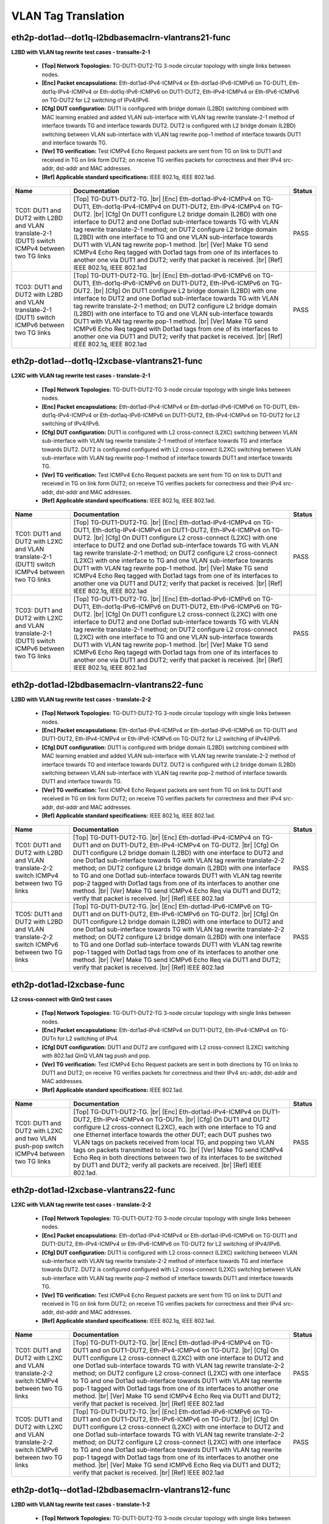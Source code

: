
.. |br| raw:: html

    <br />

VLAN Tag Translation
--------------------

eth2p-dot1ad--dot1q-l2bdbasemaclrn-vlantrans21-func
'''''''''''''''''''''''''''''''''''''''''''''''''''

**L2BD with VLAN tag rewrite test cases - transalte-2-1**   

 - **[Top] Network Topologies:** TG-DUT1-DUT2-TG 3-node circular topology with single links between nodes.  

 - **[Enc] Packet encapsulations:** Eth-dot1ad-IPv4-ICMPv4 or Eth-dot1ad-IPv6-ICMPv6 on TG-DUT1, Eth-dot1q-IPv4-ICMPv4 or Eth-dot1q-IPv6-ICMPv6 on DUT1-DUT2, Eth-IPv4-ICMPv4 or Eth-IPv6-ICMPv6 on TG-DUT2 for L2 switching of IPv4/IPv6.  

 - **[Cfg] DUT configuration:** DUT1 is configured with bridge domain (L2BD) switching combined with MAC learning enabled and added VLAN sub-interface with VLAN tag rewrite translate-2-1 method of interface towards TG and interface towards DUT2. DUT2 is configured with L2 bridge domain (L2BD) switching between VLAN sub-interface with VLAN tag rewrite pop-1 method of interface towards DUT1 and interface towards TG.  

 - **[Ver] TG verification:** Test ICMPv4 Echo Request packets are sent from TG on link to DUT1 and received in TG on link form DUT2; on receive TG verifies packets for correctness and their IPv4 src-addr, dst-addr and MAC addresses.  

 - **[Ref] Applicable standard specifications:** IEEE 802.1q, IEEE 802.1ad.

+------------------------------------------------------------------------------------------------+----------------------------------------------------------------------------------------------------------------------------------------------------------------------------------------------------------------------------------------------------------------------------------------------------------------------------------------------------------------------------------------------------------------------------------------------------------------------------------------------------------------------------------------------------------------------------------------------------------------------------------------------------------------------+--------+
| Name                                                                                           | Documentation                                                                                                                                                                                                                                                                                                                                                                                                                                                                                                                                                                                                                                                        | Status |
+================================================================================================+======================================================================================================================================================================================================================================================================================================================================================================================================================================================================================================================================================================================================================================================================+========+
| TC01: DUT1 and DUT2 with L2BD and VLAN translate-2-1 (DUT1) switch ICMPv4 between two TG links | [Top] TG-DUT1-DUT2-TG.  |br| [Enc] Eth-dot1ad-IPv4-ICMPv4 on TG-DUT1,  Eth-dot1q-IPv4-ICMPv4 on DUT1-DUT2, Eth-IPv4-ICMPv4 on TG-DUT2.  |br| [Cfg] On DUT1 configure L2 bridge domain (L2BD) with one interface to DUT2 and one Dot1ad sub-interface towards TG with VLAN tag rewrite translate-2-1 method; on DUT2 configure L2 bridge domain (L2BD) with one interface to TG and one VLAN sub-interface towards DUT1 with VLAN tag rewrite pop-1 method.  |br| [Ver] Make TG send ICMPv4 Echo Req tagged with Dot1ad tags from one of its interfaces to another one via DUT1 and DUT2; verify that packet is received.  |br| [Ref] IEEE 802.1q, IEEE 802.1ad       | PASS   |
+------------------------------------------------------------------------------------------------+----------------------------------------------------------------------------------------------------------------------------------------------------------------------------------------------------------------------------------------------------------------------------------------------------------------------------------------------------------------------------------------------------------------------------------------------------------------------------------------------------------------------------------------------------------------------------------------------------------------------------------------------------------------------+--------+
| TC03: DUT1 and DUT2 with L2BD and VLAN translate-2-1 (DUT1) switch ICMPv6 between two TG links | [Top] TG-DUT1-DUT2-TG.  |br| [Enc] Eth-dot1ad-IPv6-ICMPv6 on TG-DUT1,  Eth-dot1q-IPv6-ICMPv6 on DUT1-DUT2, Eth-IPv6-ICMPv6 on TG-DUT2.  |br| [Cfg] On DUT1 configure L2 bridge domain (L2BD) with one interface to DUT2 and one Dot1ad sub-interface towards TG with VLAN tag rewrite translate-2-1 method; on DUT2 configure L2 bridge domain (L2BD) with one interface to TG and one VLAN sub-interface towards DUT1 with VLAN tag rewrite pop-1 method.  |br| [Ver] Make TG send ICMPv6 Echo Req tagged with Dot1ad tags from one of its interfaces to another one via DUT1 and DUT2; verify that packet is received.  |br| [Ref] IEEE 802.1q, IEEE 802.1ad       | PASS   |
+------------------------------------------------------------------------------------------------+----------------------------------------------------------------------------------------------------------------------------------------------------------------------------------------------------------------------------------------------------------------------------------------------------------------------------------------------------------------------------------------------------------------------------------------------------------------------------------------------------------------------------------------------------------------------------------------------------------------------------------------------------------------------+--------+

eth2p-dot1ad--dot1q-l2xcbase-vlantrans21-func
'''''''''''''''''''''''''''''''''''''''''''''

**L2XC with VLAN tag rewrite test cases - translate-2-1**   

 - **[Top] Network Topologies:** TG-DUT1-DUT2-TG 3-node circular topology with single links between nodes.  

 - **[Enc] Packet encapsulations:** Eth-dot1ad-IPv4-ICMPv4 or Eth-dot1ad-IPv6-ICMPv6 on TG-DUT1, Eth-dot1q-IPv4-ICMPv4 or Eth-dot1aq-IPv6-ICMPv6 on DUT1-DUT2, Eth-IPv4-ICMPv4 on TG-DUT2 for L2 switching of IPv4/IPv6.  

 - **[Cfg] DUT configuration:** DUT1 is configured with L2 cross-connect (L2XC) switching between VLAN sub-interface with VLAN tag rewrite translate-2-1 method of interface towards TG and interface towards DUT2. DUT2 is configured configured with L2 cross-connect (L2XC) switching between VLAN sub-interface with VLAN tag rewrite pop-1 method of interface towards DUT1 and interface towards TG.  

 - **[Ver] TG verification:** Test ICMPv4 Echo Request packets are sent from TG on link to DUT1 and received in TG on link form DUT2; on receive TG verifies packets for correctness and their IPv4 src-addr, dst-addr and MAC addresses.  

 - **[Ref] Applicable standard specifications:** IEEE 802.1q, IEEE 802.1ad.

+------------------------------------------------------------------------------------------------+----------------------------------------------------------------------------------------------------------------------------------------------------------------------------------------------------------------------------------------------------------------------------------------------------------------------------------------------------------------------------------------------------------------------------------------------------------------------------------------------------------------------------------------------------------------------------------------------------------------------------------------------------------------------+--------+
| Name                                                                                           | Documentation                                                                                                                                                                                                                                                                                                                                                                                                                                                                                                                                                                                                                                                        | Status |
+================================================================================================+======================================================================================================================================================================================================================================================================================================================================================================================================================================================================================================================================================================================================================================================================+========+
| TC01: DUT1 and DUT2 with L2XC and VLAN translate-2-1 (DUT1) switch ICMPv4 between two TG links | [Top] TG-DUT1-DUT2-TG.  |br| [Enc] Eth-dot1ad-IPv4-ICMPv4 on TG-DUT1,  Eth-dot1q-IPv4-ICMPv4 on DUT1-DUT2, Eth-IPv4-ICMPv4 on TG-DUT2.  |br| [Cfg] On DUT1 configure L2 cross-connect (L2XC) with one interface to DUT2 and one Dot1ad sub-interface towards TG with VLAN tag rewrite translate-2-1 method; on DUT2 configure L2 cross-connect (L2XC) with one interface to TG and one VLAN sub-interface towards DUT1 with VLAN tag rewrite pop-1 method.  |br| [Ver] Make TG send ICMPv4 Echo Req tagged with Dot1ad tags from one of its interfaces to another one via DUT1 and DUT2; verify that packet is received.  |br| [Ref] IEEE 802.1q, IEEE 802.1ad       | PASS   |
+------------------------------------------------------------------------------------------------+----------------------------------------------------------------------------------------------------------------------------------------------------------------------------------------------------------------------------------------------------------------------------------------------------------------------------------------------------------------------------------------------------------------------------------------------------------------------------------------------------------------------------------------------------------------------------------------------------------------------------------------------------------------------+--------+
| TC03: DUT1 and DUT2 with L2XC and VLAN translate-2-1 (DUT1) switch ICMPv6 between two TG links | [Top] TG-DUT1-DUT2-TG.  |br| [Enc] Eth-dot1ad-IPv6-ICMPv6 on TG-DUT1,  Eth-dot1q-IPv6-ICMPv6 on DUT1-DUT2, Eth-IPv6-ICMPv6 on TG-DUT2.  |br| [Cfg] On DUT1 configure L2 cross-connect (L2XC) with one interface to DUT2 and one Dot1ad sub-interface towards TG with VLAN tag rewrite translate-2-1 method; on DUT2 configure L2 cross-connect (L2XC) with one interface to TG and one VLAN sub-interface towards DUT1 with VLAN tag rewrite pop-1 method.  |br| [Ver] Make TG send ICMPv6 Echo Req tagegd with Dot1ad tags from one of its interfaces to another one via DUT1 and DUT2; verify that packet is received.  |br| [Ref] IEEE 802.1q, IEEE 802.1ad       | PASS   |
+------------------------------------------------------------------------------------------------+----------------------------------------------------------------------------------------------------------------------------------------------------------------------------------------------------------------------------------------------------------------------------------------------------------------------------------------------------------------------------------------------------------------------------------------------------------------------------------------------------------------------------------------------------------------------------------------------------------------------------------------------------------------------+--------+

eth2p-dot1ad-l2bdbasemaclrn-vlantrans22-func
''''''''''''''''''''''''''''''''''''''''''''

**L2BD with VLAN tag rewrite test cases - translate-2-2**   

 - **[Top] Network Topologies:** TG-DUT1-DUT2-TG 3-node circular topology with single links between nodes.  

 - **[Enc] Packet encapsulations:** Eth-dot1ad-IPv4-ICMPv4 or Eth-dot1ad-IPv6-ICMPv6 on TG-DUT1 and DUT1-DUT2, Eth-IPv4-ICMPv4 or Eth-IPv6-ICMPv6 on TG-DUT2 for L2 switching of IPv4/IPv6.  

 - **[Cfg] DUT configuration:** DUT1 is configured with bridge domain (L2BD) switching combined with MAC learning enabled and added VLAN sub-interface with VLAN tag rewrite translate-2-2 method of interface towards TG and interface towards DUT2. DUT2 is configured with L2 bridge domain (L2BD) switching between VLAN sub-interface with VLAN tag rewrite pop-2 method of interface towards DUT1 and interface towards TG.  

 - **[Ver] TG verification:** Test ICMPv4 Echo Request packets are sent from TG on link to DUT1 and received in TG on link form DUT2; on receive TG verifies packets for correctness and their IPv4 src-addr, dst-addr and MAC addresses.  

 - **[Ref] Applicable standard specifications:** IEEE 802.1q, IEEE 802.1ad.

+-----------------------------------------------------------------------------------------+----------------------------------------------------------------------------------------------------------------------------------------------------------------------------------------------------------------------------------------------------------------------------------------------------------------------------------------------------------------------------------------------------------------------------------------------------------------------------------------------------------------------------------------------------------------------------------------------------------------------------------------+--------+
| Name                                                                                    | Documentation                                                                                                                                                                                                                                                                                                                                                                                                                                                                                                                                                                                                                          | Status |
+=========================================================================================+========================================================================================================================================================================================================================================================================================================================================================================================================================================================================================================================================================================================================================================+========+
| TC01: DUT1 and DUT2 with L2BD and VLAN translate-2-2 switch ICMPv4 between two TG links | [Top] TG-DUT1-DUT2-TG.  |br| [Enc] Eth-dot1ad-IPv4-ICMPv4 on TG-DUT1 and  on DUT1-DUT2, Eth-IPv4-ICMPv4 on TG-DUT2.  |br| [Cfg] On DUT1 configure L2 bridge domain (L2BD) with one interface to DUT2 and one Dot1ad sub-interface towards TG with VLAN tag rewrite translate-2-2 method; on DUT2 configure L2 bridge domain (L2BD) with one interface to TG and one Dot1ad sub-interface towards DUT1 with VLAN tag rewrite pop-2 tagged with Dot1ad tags from one of its interfaces to another one method.  |br| [Ver] Make TG send ICMPv4 Echo Req via DUT1 and DUT2; verify that packet is received.  |br| [Ref] IEEE 802.1ad       | PASS   |
+-----------------------------------------------------------------------------------------+----------------------------------------------------------------------------------------------------------------------------------------------------------------------------------------------------------------------------------------------------------------------------------------------------------------------------------------------------------------------------------------------------------------------------------------------------------------------------------------------------------------------------------------------------------------------------------------------------------------------------------------+--------+
| TC05: DUT1 and DUT2 with L2BD and VLAN translate-2-2 switch ICMPv6 between two TG links | [Top] TG-DUT1-DUT2-TG.  |br| [Enc] Eth-dot1ad-IPv6-ICMPv6 on TG-DUT1 and  on DUT1-DUT2, Eth-IPv6-ICMPv6 on TG-DUT2.  |br| [Cfg] On DUT1 configure L2 bridge domain (L2BD) with one interface to DUT2 and one Dot1ad sub-interface towards TG with VLAN tag rewrite translate-2-2 method; on DUT2 configure L2 bridge domain (L2BD) with one interface to TG and one Dot1ad sub-interface towards DUT1 with VLAN tag rewrite pop-1 tagged with Dot1ad tags from one of its interfaces to another one method.  |br| [Ver] Make TG send ICMPv6 Echo Req via DUT1 and DUT2; verify that packet is received.  |br| [Ref] IEEE 802.1ad       | PASS   |
+-----------------------------------------------------------------------------------------+----------------------------------------------------------------------------------------------------------------------------------------------------------------------------------------------------------------------------------------------------------------------------------------------------------------------------------------------------------------------------------------------------------------------------------------------------------------------------------------------------------------------------------------------------------------------------------------------------------------------------------------+--------+

eth2p-dot1ad-l2xcbase-func
''''''''''''''''''''''''''

**L2 cross-connect with QinQ test cases**   

 - **[Top] Network Topologies:** TG-DUT1-DUT2-TG 3-node circular topology with single links between nodes.  

 - **[Enc] Packet encapsulations:** Eth-dot1ad-IPv4-ICMPv4 on DUT1-DUT2, Eth-IPv4-ICMPv4 on TG-DUTn for L2 switching of IPv4.  

 - **[Cfg] DUT configuration:** DUT1 and DUT2 are configured with L2 cross-connect (L2XC) switching with 802.1ad QinQ VLAN tag push and pop.  

 - **[Ver] TG verification:** Test ICMPv4 Echo Request packets are sent in both directions by TG on links to DUT1 and DUT2; on receive TG verifies packets for correctness and their IPv4 src-addr, dst-addr and MAC addresses.  

 - **[Ref] Applicable standard specifications:** IEEE 802.1ad.

+----------------------------------------------------------------------------------------+---------------------------------------------------------------------------------------------------------------------------------------------------------------------------------------------------------------------------------------------------------------------------------------------------------------------------------------------------------------------------------------------------------------------------------------------------------------------------------------------------------------------------------------------------------------------------------+--------+
| Name                                                                                   | Documentation                                                                                                                                                                                                                                                                                                                                                                                                                                                                                                                                                                   | Status |
+========================================================================================+=================================================================================================================================================================================================================================================================================================================================================================================================================================================================================================================================================================================+========+
| TC01: DUT1 and DUT2 with L2XC and two VLAN push-pop switch ICMPv4 between two TG links | [Top] TG-DUT1-DUT2-TG.  |br| [Enc] Eth-dot1ad-IPv4-ICMPv4 on  DUT1-DUT2, Eth-IPv4-ICMPv4 on TG-DUTn.  |br| [Cfg] On DUT1 and DUT2 configure L2 cross-connect (L2XC), each with one interface to TG and one Ethernet interface towards the other DUT; each DUT pushes two VLAN tags on packets received from local TG, and popping two VLAN tags on packets transmitted to local TG.  |br| [Ver] Make TG send ICMPv4 Echo Req in both directions between two of its interfaces to be switched by DUT1 and DUT2; verify all packets are received.  |br| [Ref] IEEE 802.1ad.       | PASS   |
+----------------------------------------------------------------------------------------+---------------------------------------------------------------------------------------------------------------------------------------------------------------------------------------------------------------------------------------------------------------------------------------------------------------------------------------------------------------------------------------------------------------------------------------------------------------------------------------------------------------------------------------------------------------------------------+--------+

eth2p-dot1ad-l2xcbase-vlantrans22-func
''''''''''''''''''''''''''''''''''''''

**L2XC with VLAN tag rewrite test cases - translate-2-2**   

 - **[Top] Network Topologies:** TG-DUT1-DUT2-TG 3-node circular topology with single links between nodes.  

 - **[Enc] Packet encapsulations:** Eth-dot1ad-IPv4-ICMPv4 or Eth-dot1ad-IPv6-ICMPv6 on TG-DUT1 and DUT1-DUT2, Eth-IPv4-ICMPv4 or Eth-IPv6-ICMPv6 on TG-DUT2 for L2 switching of IPv4/IPv6.  

 - **[Cfg] DUT configuration:** DUT1 is configured with L2 cross-connect (L2XC) switching between VLAN sub-interface with VLAN tag rewrite translate-2-2 method of interface towards TG and interface towards DUT2. DUT2 is configured configured with L2 cross-connect (L2XC) switching between VLAN sub-interface with VLAN tag rewrite pop-2 method of interface towards DUT1 and interface towards TG.  

 - **[Ver] TG verification:** Test ICMPv4 Echo Request packets are sent from TG on link to DUT1 and received in TG on link form DUT2; on receive TG verifies packets for correctness and their IPv4 src-addr, dst-addr and MAC addresses.  

 - **[Ref] Applicable standard specifications:** IEEE 802.1q, IEEE 802.1ad.

+-----------------------------------------------------------------------------------------+----------------------------------------------------------------------------------------------------------------------------------------------------------------------------------------------------------------------------------------------------------------------------------------------------------------------------------------------------------------------------------------------------------------------------------------------------------------------------------------------------------------------------------------------------------------------------------------------------------------------------------------+--------+
| Name                                                                                    | Documentation                                                                                                                                                                                                                                                                                                                                                                                                                                                                                                                                                                                                                          | Status |
+=========================================================================================+========================================================================================================================================================================================================================================================================================================================================================================================================================================================================================================================================================================================================================================+========+
| TC01: DUT1 and DUT2 with L2XC and VLAN translate-2-2 switch ICMPv4 between two TG links | [Top] TG-DUT1-DUT2-TG.  |br| [Enc] Eth-dot1ad-IPv4-ICMPv4 on TG-DUT1 and  on DUT1-DUT2, Eth-IPv4-ICMPv4 on TG-DUT2.  |br| [Cfg] On DUT1 configure L2 cross-connect (L2XC) with one interface to DUT2 and one Dot1ad sub-interface towards TG with VLAN tag rewrite translate-2-2 method; on DUT2 configure L2 cross-connect (L2XC) with one interface to TG and one Dot1ad sub-interface towards DUT1 with VLAN tag rewrite pop-1 tagged with Dot1ad tags from one of its interfaces to another one method.  |br| [Ver] Make TG send ICMPv4 Echo Req via DUT1 and DUT2; verify that packet is received.  |br| [Ref] IEEE 802.1ad       | PASS   |
+-----------------------------------------------------------------------------------------+----------------------------------------------------------------------------------------------------------------------------------------------------------------------------------------------------------------------------------------------------------------------------------------------------------------------------------------------------------------------------------------------------------------------------------------------------------------------------------------------------------------------------------------------------------------------------------------------------------------------------------------+--------+
| TC05: DUT1 and DUT2 with L2XC and VLAN translate-2-2 switch ICMPv6 between two TG links | [Top] TG-DUT1-DUT2-TG.  |br| [Enc] Eth-dot1ad-IPv6-ICMPv6 on TG-DUT1 and  on DUT1-DUT2, Eth-IPv6-ICMPv6 on TG-DUT2.  |br| [Cfg] On DUT1 configure L2 cross-connect (L2XC) with one interface to DUT2 and one Dot1ad sub-interface towards TG with VLAN tag rewrite translate-2-2 method; on DUT2 configure L2 cross-connect (L2XC) with one interface to TG and one Dot1ad sub-interface towards DUT1 with VLAN tag rewrite pop-1 tagegd with Dot1ad tags from one of its interfaces to another one method.  |br| [Ver] Make TG send ICMPv6 Echo Req via DUT1 and DUT2; verify that packet is received.  |br| [Ref] IEEE 802.1ad       | PASS   |
+-----------------------------------------------------------------------------------------+----------------------------------------------------------------------------------------------------------------------------------------------------------------------------------------------------------------------------------------------------------------------------------------------------------------------------------------------------------------------------------------------------------------------------------------------------------------------------------------------------------------------------------------------------------------------------------------------------------------------------------------+--------+

eth2p-dot1q--dot1ad-l2bdbasemaclrn-vlantrans12-func
'''''''''''''''''''''''''''''''''''''''''''''''''''

**L2BD with VLAN tag rewrite test cases - translate-1-2**   

 - **[Top] Network Topologies:** TG-DUT1-DUT2-TG 3-node circular topology with single links between nodes.  

 - **[Enc] Packet encapsulations:** Eth-dot1q-IPv4-ICMPv4 or Eth-dot1q-IPv6-ICMPv6 on TG-DUT1, Eth-dot1ad-IPv4-ICMPv4 or Eth-dot1ad-IPv6-ICMPv6 on DUT1-DUT2, Eth-IPv4-ICMPv4 or Eth-IPv6-ICMPv6 on TG-DUT2 for L2 switching of IPv4/IPv6.  

 - **[Cfg] DUT configuration:** DUT1 is configured with bridge domain (L2BD) switching combined with MAC learning enabled and added VLAN sub-interface with VLAN tag rewrite translate-1-2 method of interface towards TG and interface towards DUT2. DUT2 is configured with L2 bridge domain (L2BD) switching between VLAN sub-interface with VLAN tag rewrite pop-2 method of interface towards DUT1 and interface towards TG.  

 - **[Ver] TG verification:** Test ICMPv4 Echo Request packets are sent from TG on link to DUT1 and received in TG on link form DUT2; on receive TG verifies packets for correctness and their IPv4 src-addr, dst-addr and MAC addresses.  

 - **[Ref] Applicable standard specifications:** IEEE 802.1q, IEEE 802.1ad.

+------------------------------------------------------------------------------------------------+------------------------------------------------------------------------------------------------------------------------------------------------------------------------------------------------------------------------------------------------------------------------------------------------------------------------------------------------------------------------------------------------------------------------------------------------------------------------------------------------------------------------------------------------------------------------------------------------------------------------------------------------------------------------+--------+
| Name                                                                                           | Documentation                                                                                                                                                                                                                                                                                                                                                                                                                                                                                                                                                                                                                                                          | Status |
+================================================================================================+========================================================================================================================================================================================================================================================================================================================================================================================================================================================================================================================================================================================================================================================================+========+
| TC01: DUT1 and DUT2 with L2BD and VLAN translate-1-2 (DUT1) switch ICMPv4 between two TG links | [Top] TG-DUT1-DUT2-TG.  |br| [Enc] Eth-dot1q-IPv4-ICMPv4 on TG-DUT1,  Eth-dot1ad-IPv4-ICMPv4 on DUT1-DUT2, Eth-IPv4-ICMPv4 on TG-DUT2.  |br| [Cfg] On DUT1 configure L2 bridge domain (L2BD) with one interface to DUT2 and one VLAN sub-interface towards TG with VLAN tag rewrite translate-1-2 method; on DUT2 configure L2 bridge domain (L2BD) with one interface to TG and one Dot1ad sub-interface towards DUT1 with VLAN tag rewrite pop-2 method.  |br| [Ver] Make TG send ICMPv4 Echo Req tagged with one Dot1q tag from one of its interfaces to another one via DUT1 and DUT2; verify that packet is received.  |br| [Ref] IEEE 802.1q, IEEE 802.1ad       | PASS   |
+------------------------------------------------------------------------------------------------+------------------------------------------------------------------------------------------------------------------------------------------------------------------------------------------------------------------------------------------------------------------------------------------------------------------------------------------------------------------------------------------------------------------------------------------------------------------------------------------------------------------------------------------------------------------------------------------------------------------------------------------------------------------------+--------+
| TC05: DUT1 and DUT2 with L2BD and VLAN translate-1-2 (DUT1) switch ICMPv6 between two TG links | [Top] TG-DUT1-DUT2-TG.  |br| [Enc] Eth-dot1q-IPv6-ICMPv6 on TG-DUT1,  Eth-dot1ad-IPv6-ICMPv6 on DUT1-DUT2, Eth-IPv6-ICMPv6 on TG-DUT2.  |br| [Cfg] On DUT1 configure L2 bridge domain (L2BD) with one interface to DUT2 and one VLAN sub-interface towards TG with VLAN tag rewrite translate-1-2 method; on DUT2 configure L2 bridge domain (L2BD) with one interface to TG and one Dot1ad sub-interface towards DUT1 with VLAN tag rewrite pop-2 method.  |br| [Ver] Make TG send ICMPv6 Echo Req tagged with one Dot1q tag from one of its interfaces to another one via DUT1 and DUT2; verify that packet is received.  |br| [Ref] IEEE 802.1q, IEEE 802.1ad       | PASS   |
+------------------------------------------------------------------------------------------------+------------------------------------------------------------------------------------------------------------------------------------------------------------------------------------------------------------------------------------------------------------------------------------------------------------------------------------------------------------------------------------------------------------------------------------------------------------------------------------------------------------------------------------------------------------------------------------------------------------------------------------------------------------------------+--------+

eth2p-dot1q--dot1ad-l2xcbase-vlantrans12-func
'''''''''''''''''''''''''''''''''''''''''''''

**L2XC with VLAN tag rewrite test cases - translate-1-2**   

 - **[Top] Network Topologies:** TG-DUT1-DUT2-TG 3-node circular topology with single links between nodes.  

 - **[Enc] Packet encapsulations:** Eth-dot1q-IPv4-ICMPv4 or Eth-dot1q-IPv6-ICMPv6 on TG-DUT1, Eth-dot1ad-IPv4-ICMPv4 or Eth-dot1ad-IPv6-ICMPv6 on DUT1-DUT2, Eth-IPv4-ICMPv4 or Eth-IPv6-ICMPv6 on TG-DUT2 for L2 switching of IPv4/IPv6.  

 - **[Cfg] DUT configuration:** DUT1 is configured with L2 cross-connect (L2XC) switching between VLAN sub-interface with VLAN tag rewrite translate-1-2 method of interface towards TG and interface towards DUT2. DUT2 is configured configured with L2 cross-connect (L2XC) switching between VLAN sub-interface with VLAN tag rewrite pop-2 method of interface towards DUT1 and interface towards TG.  

 - **[Ver] TG verification:** Test ICMPv4 Echo Request packets are sent from TG on link to DUT1 and received in TG on link form DUT2; on receive TG verifies packets for correctness and their IPv4 src-addr, dst-addr and MAC addresses.  

 - **[Ref] Applicable standard specifications:** IEEE 802.1q, IEEE 802.1ad.

+------------------------------------------------------------------------------------------------+------------------------------------------------------------------------------------------------------------------------------------------------------------------------------------------------------------------------------------------------------------------------------------------------------------------------------------------------------------------------------------------------------------------------------------------------------------------------------------------------------------------------------------------------------------------------------------------------------------------------------------------------------------------------+--------+
| Name                                                                                           | Documentation                                                                                                                                                                                                                                                                                                                                                                                                                                                                                                                                                                                                                                                          | Status |
+================================================================================================+========================================================================================================================================================================================================================================================================================================================================================================================================================================================================================================================================================================================================================================================================+========+
| TC01: DUT1 and DUT2 with L2XC and VLAN translate-1-2 (DUT1) switch ICMPv4 between two TG links | [Top] TG-DUT1-DUT2-TG.  |br| [Enc] Eth-dot1q-IPv4-ICMPv4 on TG-DUT1,  Eth-dot1ad-IPv4-ICMPv4 on DUT1-DUT2, Eth-IPv4-ICMPv4 on TG-DUT2.  |br| [Cfg] On DUT1 configure L2 cross-connect (L2XC) with one interface to DUT2 and one VLAN sub-interface towards TG with VLAN tag rewrite translate-1-2 method; on DUT2 configure L2 cross-connect (L2XC) with one interface to TG and one Dot1ad sub-interface towards DUT1 with VLAN tag rewrite pop-2 method.  |br| [Ver] Make TG send ICMPv4 Echo Req tagged with one Dot1q tag from one of its interfaces to another one via DUT1 and DUT2; verify that packet is received.  |br| [Ref] IEEE 802.1q, IEEE 802.1ad       | PASS   |
+------------------------------------------------------------------------------------------------+------------------------------------------------------------------------------------------------------------------------------------------------------------------------------------------------------------------------------------------------------------------------------------------------------------------------------------------------------------------------------------------------------------------------------------------------------------------------------------------------------------------------------------------------------------------------------------------------------------------------------------------------------------------------+--------+
| TC05: DUT1 and DUT2 with L2XC and VLAN translate-1-2 (DUT1) switch ICMPv6 between two TG links | [Top] TG-DUT1-DUT2-TG.  |br| [Enc] Eth-dot1q-IPv6-ICMPv6 on TG-DUT1,  Eth-dot1ad-IPv6-ICMPv6 on DUT1-DUT2, Eth-IPv6-ICMPv6 on TG-DUT2.  |br| [Cfg] On DUT1 configure L2 cross-connect (L2XC) with one interface to DUT2 and one VLAN sub-interface towards TG with VLAN tag rewrite translate-1-2 method; on DUT2 configure L2 cross-connect (L2XC) with one interface to TG and one Dot1ad sub-interface towards DUT1 with VLAN tag rewrite pop-2 method.  |br| [Ver] Make TG send ICMPv6 Echo Req tagegd with one Dot1q tag from one of its interfaces to another one via DUT1 and DUT2; verify that packet is received.  |br| [Ref] IEEE 802.1q, IEEE 802.1ad       | PASS   |
+------------------------------------------------------------------------------------------------+------------------------------------------------------------------------------------------------------------------------------------------------------------------------------------------------------------------------------------------------------------------------------------------------------------------------------------------------------------------------------------------------------------------------------------------------------------------------------------------------------------------------------------------------------------------------------------------------------------------------------------------------------------------------+--------+

eth2p-dot1q-ip4base-func
''''''''''''''''''''''''

**IPv4 with VLAN subinterfaces**   

 - **[Top] Network Topologies:** TG-DUT1-TG 2-node circular topology with double links between nodes.  

 - **[Enc] Packet encapsulations:** Eth-IPv4-ICMPv4 on TG-DUT1-IF1, Eth-dot1q-IPv4-ICMPv4 on TG-DUT1-IF2.  

 - **[Cfg] DUT configuration:** DUT1 is configured with 2 Vlan subinterfaces on DUT1-IF2. The subinterfaces and DUT1-IF1 have IP addresses set and corresponding IP neighbor entries are configured.  

 - **[Ref] Applicable standard specifications:** IEEE 802.1q.

+------------------------------------+---------------+--------+
| Name                               | Documentation | Status |
+====================================+===============+========+
| TC01: Process untagged send tagged |               | PASS   |
+------------------------------------+---------------+--------+
| TC02: Process tagged send untagged |               | FAIL   |
+------------------------------------+---------------+--------+
| TC03: Process tagged send tagged   |               | FAIL   |
+------------------------------------+---------------+--------+

eth2p-dot1q-l2bdbasemaclrn-eth-2vhost-1vm-func
''''''''''''''''''''''''''''''''''''''''''''''

**L2 bridge domain with VLAN tag over VM test cases**   

 - **[Top] Network Topologies:** TG=DUT 2-node circular topology with double links between nodes.  

 - **[Enc] Packet encapsulations:** Eth-dot1q-IPv4-ICMPv4 or Eth-dot1q-IPv6-ICMPv6 on TG=DUT and on DUT=VM.  

 - **[Cfg] DUT configuration:** DUT is configured with two bridge domains (L2BD) with MAC learning enabled; each one with added VLAN sub-interface towards TG and vhost-user interface to local VM. Configure linux bridge on VM to pass traffic between both vhost-user interfaces.  

 - **[Ver] TG verification:** Make TG send ICMPv4/ICMPv6 Echo Req between two of its interfaces to be switched by DUT via VM; verify packets are switched between these TG interfaces; on receive TG verifies packets for correctness and their IPv4 src-addr, dst-addr, MAC addresses and VLAN tag.  

 - **[Ref] Applicable standard specifications:** IEEE 802.1q.

+--------------------------------------------------------+---------------------------------------------------------------------------------------------------------------------------------------------------------------------------------------------------------------------------------------------------------------------------------------------------------------------------------------------------------------------------------------------------------------------------------------------------------------------------------------------------------------------------------------------------------------------------------------------------------+--------+
| Name                                                   | Documentation                                                                                                                                                                                                                                                                                                                                                                                                                                                                                                                                                                                           | Status |
+========================================================+=========================================================================================================================================================================================================================================================================================================================================================================================================================================================================================================================================================================================================+========+
| TC01: eth2p-dot1q-l2bdbasemaclrn-eth-2vhost-1vm - ipv4 | [Top] TG=DUT.  |br| [Enc] Eth-dot1q-IPv4-ICMPv4 on TG=DUT and on DUT=VM.  |br| [Cfg] On DUT configure two L2BDs (MAC learning enabled); first L2BD with Dot1Q tagged interface to TG-if1 and vhost-user interface to local VM, second one with vhost-user interface to local VM and Dot1Q tagged interface towards TG-if2. Configure linux bridge on VM to pass traffic between both vhost-user interfaces.  |br| [Ver] Make TG send ICMPv4 Echo Req tagged with one Dot1q tag from one of its interfaces to another one via DUT and VM; verify that packet is received.  |br| [Ref] IEEE 802.1q        | PASS   |
+--------------------------------------------------------+---------------------------------------------------------------------------------------------------------------------------------------------------------------------------------------------------------------------------------------------------------------------------------------------------------------------------------------------------------------------------------------------------------------------------------------------------------------------------------------------------------------------------------------------------------------------------------------------------------+--------+
| TC01: eth2p-dot1q-l2bdbasemaclrn-eth-2vhost-1vm - ipv6 | [Top] TG=DUT.  |br| [Enc] Eth-dot1q-IPv6-ICMPv6 on TG=DUT and on DUT=VM.  |br| [Cfg] On DUT configure two L2BDs (MAC learning enabled); first L2BD with Dot1Q tagged interface to TG-if1 and vhost-user interface to local VM, second one with vhost-user interface to local VM and Dot1Q tagged interface towards TG-if2. Configure linux bridge on VM to pass traffic between both vhost-user interfaces.  |br| [Ver] Make TG send ICMPv6 Echo Req tagged with one Dot1q tag from one of its interfaces to another one via DUT and VM; verify that packet is received.  |br| [Ref] IEEE 802.1q        | PASS   |
+--------------------------------------------------------+---------------------------------------------------------------------------------------------------------------------------------------------------------------------------------------------------------------------------------------------------------------------------------------------------------------------------------------------------------------------------------------------------------------------------------------------------------------------------------------------------------------------------------------------------------------------------------------------------------+--------+

eth2p-dot1q-l2bdbasemaclrn-vlantrans11-func
'''''''''''''''''''''''''''''''''''''''''''

**L2BD with VLAN tag rewrite test cases - translate-1-1**   

 - **[Top] Network Topologies:** TG-DUT1-DUT2-TG 3-node circular topology with single links between nodes.  

 - **[Enc] Packet encapsulations:** Eth-dot1q-IPv4-ICMPv4 or Eth-dot1q-IPv6-ICMPv6 on TG-DUT1 and DUT1-DUT2, Eth-IPv4-ICMPv4 or Eth-IPv6-ICMPv6 on TG-DUT2 for L2 switching of IPv4/IPv6.  

 - **[Cfg] DUT configuration:** DUT1 is configured with bridge domain (L2BD) switching combined with MAC learning enabled and added VLAN sub-interface with VLAN tag rewrite translate-1-1 method of interface towards TG and interface towards DUT2. DUT2 is configured with L2 bridge domain (L2BD) switching between VLAN sub-interface with VLAN tag rewrite pop-1 method of interface towards DUT1 and interface towards TG.  

 - **[Ver] TG verification:** Test ICMPv4 Echo Request packets are sent from TG on link to DUT1 and received in TG on link form DUT2; on receive TG verifies packets for correctness and their IPv4 src-addr, dst-addr and MAC addresses.  

 - **[Ref] Applicable standard specifications:** IEEE 802.1q, IEEE 802.1ad.

+------------------------------------------------------------------------------------------------+---------------------------------------------------------------------------------------------------------------------------------------------------------------------------------------------------------------------------------------------------------------------------------------------------------------------------------------------------------------------------------------------------------------------------------------------------------------------------------------------------------------------------------------------------------------------------------------------------------------------------------+--------+
| Name                                                                                           | Documentation                                                                                                                                                                                                                                                                                                                                                                                                                                                                                                                                                                                                                   | Status |
+================================================================================================+=================================================================================================================================================================================================================================================================================================================================================================================================================================================================================================================================================================================================================================+========+
| TC01: DUT1 and DUT2 with L2BD and VLAN translate-1-1 (DUT1) switch ICMPv4 between two TG links | [Top] TG-DUT1-DUT2-TG.  |br| [Enc] Eth-dot1q-IPv4-ICMPv4 on TG-DUT1 and  DUT1-DUT2, Eth-IPv4-ICMPv4 on TG-DUT2.  |br| [Cfg] On DUT1 configure L2 bridge domain with one interface to DUT2 and one VLAN sub-interface towards TG with VLAN tag rewrite translate-1-1 method; on DUT2 configure L2 bridge domain (L2BD) with one interface to TG and one VLAN sub-interface towards DUT1 with VLAN tag rewrite pop-1 method.  |br| [Ver] Make TG send ICMPv4 Echo Req tagged with one Dot1q tag from one of its interfaces to another one via DUT1 and DUT2; verify that packet is received.  |br| [Ref] IEEE 802.1q              | PASS   |
+------------------------------------------------------------------------------------------------+---------------------------------------------------------------------------------------------------------------------------------------------------------------------------------------------------------------------------------------------------------------------------------------------------------------------------------------------------------------------------------------------------------------------------------------------------------------------------------------------------------------------------------------------------------------------------------------------------------------------------------+--------+
| TC03: DUT1 and DUT2 with L2BD and VLAN translate-1-1 (DUT1) switch ICMPv6 between two TG links | [Top] TG-DUT1-DUT2-TG.  |br| [Enc] Eth-dot1q-IPv6-ICMPv6 on TG-DUT1 and  DUT1-DUT2, Eth-IPv6-ICMPv6 on TG-DUT2.  |br| [Cfg] On DUT1 configure L2 bridge domain (L2BD) with one interface to DUT2 and one VLAN sub-interface towards TG with VLAN tag rewrite translate-1-1 method; on DUT2 configure L2 bridge domain (L2BD) with one interface to TG and one VLAN sub-interface towards DUT1 with VLAN tag rewrite pop-1 method.  |br| [Ver] Make TG send ICMPv6 Echo Req tagged with one Dot1q tag from one of its interfaces to another one via DUT1 and DUT2; verify that packet is received.  |br| [Ref] IEEE 802.1q       | PASS   |
+------------------------------------------------------------------------------------------------+---------------------------------------------------------------------------------------------------------------------------------------------------------------------------------------------------------------------------------------------------------------------------------------------------------------------------------------------------------------------------------------------------------------------------------------------------------------------------------------------------------------------------------------------------------------------------------------------------------------------------------+--------+

eth2p-dot1q-l2xcbase-vlantrans11-func
'''''''''''''''''''''''''''''''''''''

**L2XC with VLAN tag rewrite test cases - translate-1-1**   

 - **[Top] Network Topologies:** TG-DUT1-DUT2-TG 3-node circular topology with single links between nodes.  

 - **[Enc] Packet encapsulations:** Eth-dot1q-IPv4-ICMPv4 or Eth-dot1q-IPv6-ICMPv6 on TG-DUT1 and DUT1-DUT2, Eth-IPv4-ICMPv4 or Eth-IPv4-ICMPv4 on TG-DUT2 for L2 switching of IPv4/IPv6.  

 - **[Cfg] DUT configuration:** DUT1 is configured with L2 cross-connect (L2XC) switching between VLAN sub-interface with VLAN tag rewrite translate-1-1 method of interface towards TG and interface towards DUT2. DUT2 is configured configured with L2 cross-connect (L2XC) switching between VLAN sub-interface with VLAN tag rewrite pop-1 method of interface towards DUT1 and interface towards TG.  

 - **[Ver] TG verification:** Test ICMPv4 Echo Request packets are sent from TG on link to DUT1 and received in TG on link form DUT2; on receive TG verifies packets for correctness and their IPv4 src-addr, dst-addr and MAC addresses.  

 - **[Ref] Applicable standard specifications:** IEEE 802.1q, IEEE 802.1ad.

+------------------------------------------------------------------------------------------------+---------------------------------------------------------------------------------------------------------------------------------------------------------------------------------------------------------------------------------------------------------------------------------------------------------------------------------------------------------------------------------------------------------------------------------------------------------------------------------------------------------------------------------------------------------------------------------------------------------------------------------+--------+
| Name                                                                                           | Documentation                                                                                                                                                                                                                                                                                                                                                                                                                                                                                                                                                                                                                   | Status |
+================================================================================================+=================================================================================================================================================================================================================================================================================================================================================================================================================================================================================================================================================================================================================================+========+
| TC01: DUT1 and DUT2 with L2XC and VLAN translate-1-1 (DUT1) switch ICMPv4 between two TG links | [Top] TG-DUT1-DUT2-TG.  |br| [Enc] Eth-dot1q-IPv4-ICMPv4 on TG-DUT1 and  DUT1-DUT2, Eth-IPv4-ICMPv4 on TG-DUT2.  |br| [Cfg] On DUT1 configure L2 cross-connect (L2XC) with one interface to DUT2 and one VLAN sub-interface towards TG with VLAN tag rewrite translate-1-1 method; on DUT2 configure L2 cross-connect (L2XC) with one interface to TG and one VLAN sub-interface towards DUT1 with VLAN tag rewrite pop-1 method.  |br| [Ver] Make TG send ICMPv4 Echo Req tagged with one Dot1q tag from one of its interfaces to another one via DUT1 and DUT2; verify that packet is received.  |br| [Ref] IEEE 802.1q       | PASS   |
+------------------------------------------------------------------------------------------------+---------------------------------------------------------------------------------------------------------------------------------------------------------------------------------------------------------------------------------------------------------------------------------------------------------------------------------------------------------------------------------------------------------------------------------------------------------------------------------------------------------------------------------------------------------------------------------------------------------------------------------+--------+
| TC03: DUT1 and DUT2 with L2XC and VLAN translate-1-1 (DUT1) switch ICMPv6 between two TG links | [Top] TG-DUT1-DUT2-TG.  |br| [Enc] Eth-dot1q-IPv6-ICMPv6 on TG-DUT1 and  DUT1-DUT2, Eth-IPv6-ICMPv6 on TG-DUT2.  |br| [Cfg] On DUT1 configure L2 cross-connect (L2XC) with one interface to DUT2 and one VLAN sub-interface towards TG with VLAN tag rewrite translate-1-1 method; on DUT2 configure L2 cross-connect (L2XC) with one interface to TG and one VLAN sub-interface towards DUT1 with VLAN tag rewrite pop-1 method.  |br| [Ver] Make TG send ICMPv6 Echo Req tagegd with one Dot1q tag from one of its interfaces to another one via DUT1 and DUT2; verify that packet is received.  |br| [Ref] IEEE 802.1q       | PASS   |
+------------------------------------------------------------------------------------------------+---------------------------------------------------------------------------------------------------------------------------------------------------------------------------------------------------------------------------------------------------------------------------------------------------------------------------------------------------------------------------------------------------------------------------------------------------------------------------------------------------------------------------------------------------------------------------------------------------------------------------------+--------+

